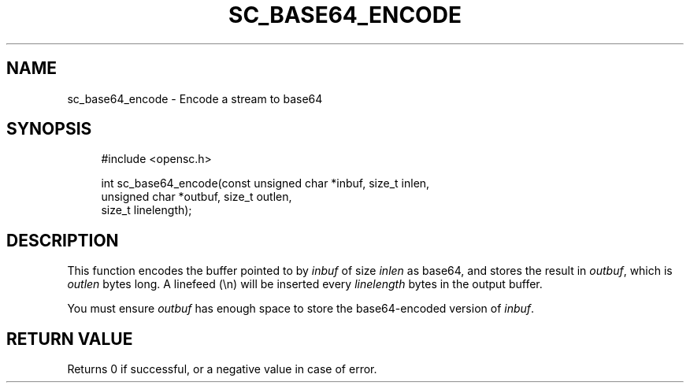 '\" t
.\"     Title: sc_base64_encode
.\"    Author: [FIXME: author] [see http://docbook.sf.net/el/author]
.\" Generator: DocBook XSL Stylesheets v1.75.1 <http://docbook.sf.net/>
.\"      Date: 02/16/2010
.\"    Manual: OpenSC API reference
.\"    Source: opensc
.\"  Language: English
.\"
.TH "SC_BASE64_ENCODE" "3" "02/16/2010" "opensc" "OpenSC API reference"
.\" -----------------------------------------------------------------
.\" * set default formatting
.\" -----------------------------------------------------------------
.\" disable hyphenation
.nh
.\" disable justification (adjust text to left margin only)
.ad l
.\" -----------------------------------------------------------------
.\" * MAIN CONTENT STARTS HERE *
.\" -----------------------------------------------------------------
.SH "NAME"
sc_base64_encode \- Encode a stream to base64
.SH "SYNOPSIS"
.PP

.sp
.if n \{\
.RS 4
.\}
.nf
#include <opensc\&.h>

int sc_base64_encode(const unsigned char *inbuf, size_t inlen,
                     unsigned char *outbuf, size_t outlen,
                     size_t linelength);
		
.fi
.if n \{\
.RE
.\}
.sp
.SH "DESCRIPTION"
.PP
This function encodes the buffer pointed to by
\fIinbuf\fR
of size
\fIinlen\fR
as base64, and stores the result in
\fIoutbuf\fR, which is
\fIoutlen\fR
bytes long\&. A linefeed (\en) will be inserted every
\fIlinelength\fR
bytes in the output buffer\&.
.PP
You must ensure
\fIoutbuf\fR
has enough space to store the base64\-encoded version of
\fIinbuf\fR\&.
.SH "RETURN VALUE"
.PP
Returns 0 if successful, or a negative value in case of error\&.

